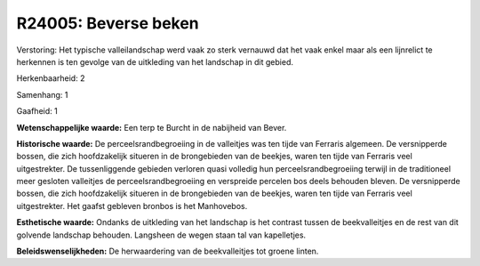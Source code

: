 R24005: Beverse beken
=====================

Verstoring:
Het typische valleilandschap werd vaak zo sterk vernauwd dat het vaak
enkel maar als een lijnrelict te herkennen is ten gevolge van de
uitkleding van het landschap in dit gebied.

Herkenbaarheid: 2

Samenhang: 1

Gaafheid: 1

**Wetenschappelijke waarde:**
Een terp te Burcht in de nabijheid van Bever.

**Historische waarde:**
De perceelsrandbegroeiing in de valleitjes was ten tijde van Ferraris
algemeen. De versnipperde bossen, die zich hoofdzakelijk situeren in de
brongebieden van de beekjes, waren ten tijde van Ferraris veel
uitgestrekter. De tussenliggende gebieden verloren quasi volledig hun
perceelsrandbegroeiing terwijl in de traditioneel meer gesloten
valleitjes de perceelsrandbegroeiing en verspreide percelen bos deels
behouden bleven. De versnipperde bossen, die zich hoofdzakelijk situeren
in de brongebieden van de beekjes, waren ten tijde van Ferraris veel
uitgestrekter. Het gaafst gebleven bronbos is het Manhovebos.

**Esthetische waarde:**
Ondanks de uitkleding van het landschap is het contrast tussen de
beekvalleitjes en de rest van dit golvende landschap behouden. Langsheen
de wegen staan tal van kapelletjes.



**Beleidswenselijkheden:**
De herwaardering van de beekvalleitjes tot groene linten.
